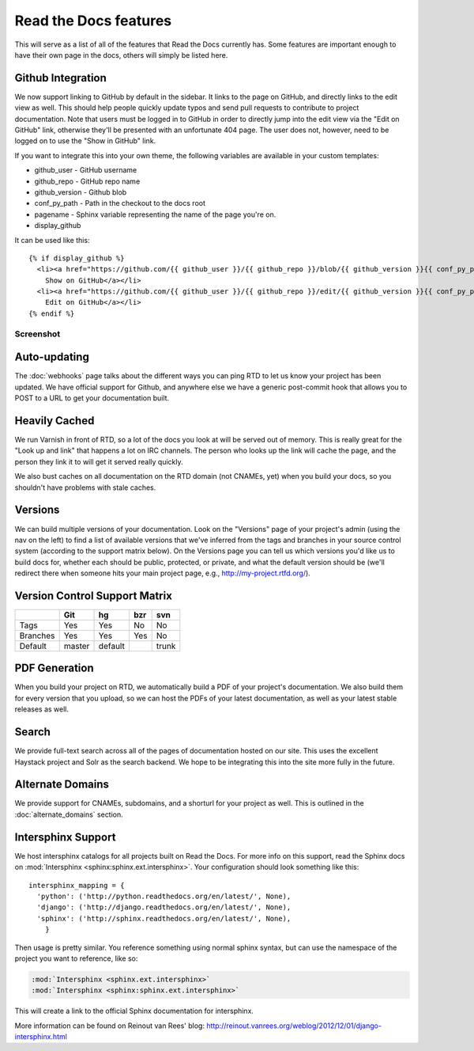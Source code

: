 Read the Docs features
======================

This will serve as a list of all of the features that Read the Docs currently has. Some features are important enough to have their own page in the docs, others will simply be listed here.

Github Integration
------------------

We now support linking to GitHub by default in the sidebar. It links to the page on GitHub, and directly links to the edit view as well. This should help people quickly update typos and send pull requests to contribute to project documentation. Note that users must be logged in to GitHub in order to directly jump into the edit view via the "Edit on GitHub" link, otherwise they'll be presented with an unfortunate 404 page. The user does not, however, need to be logged on to use the "Show in GitHub" link. 

If you want to integrate this into your own theme, the following variables are available in your custom templates:

* github_user - GitHub username
* github_repo - GitHub repo name
* github_version - Github blob
* conf_py_path - Path in the checkout to the docs root
* pagename - Sphinx variable representing the name of the page you're on.
* display_github

It can be used like this::

      {% if display_github %}
        <li><a href="https://github.com/{{ github_user }}/{{ github_repo }}/blob/{{ github_version }}{{ conf_py_path }}{{ pagename }}.rst">
          Show on GitHub</a></li>
        <li><a href="https://github.com/{{ github_user }}/{{ github_repo }}/edit/{{ github_version }}{{ conf_py_path }}{{ pagename }}.rst">
          Edit on GitHub</a></li>
      {% endif %}

Screenshot
~~~~~~~~~~

.. image:: /img/edit_on_github.png


Auto-updating
-------------

The :doc:`webhooks` page talks about the different ways you can ping RTD to let us know your project has been updated. We have official support for Github, and anywhere else we have a generic post-commit hook that allows you to POST to a URL to get your documentation built.

Heavily Cached
--------------

We run Varnish in front of RTD, so a lot of the docs you look at will be served out of memory. This is really great for the "Look up and link" that happens a lot on IRC channels. The person who looks up the link will cache the page, and the person they link it to will get it served really quickly.

We also bust caches on all documentation on the RTD domain (not CNAMEs, yet) when you build your docs, so you shouldn't have problems with stale caches.

Versions
--------

We can build multiple versions of your documentation. Look on the "Versions" page 
of your project's admin (using the nav on the left) to find a list of available versions 
that we've inferred from the tags and branches in your source control system (according to 
the support matrix below). On the Versions page you can tell us which versions you'd like us 
to build docs for, whether each should be public, protected, or private, and what the default 
version should be (we'll redirect there when someone hits your main project page, e.g., 
http://my-project.rtfd.org/).

Version Control Support Matrix
-------------------------------

+------------+------------+-----------+------------+-----------+
|            |    Git     |    hg     |   bzr      |     svn   |
+============+============+===========+============+===========+
| Tags       |    Yes     |    Yes    |   No       |    No     |
+------------+------------+-----------+------------+-----------+
| Branches   |    Yes     |    Yes    |   Yes      |    No     |
+------------+------------+-----------+------------+-----------+
| Default    |    master  |   default |            |    trunk  |
+------------+------------+-----------+------------+-----------+


PDF Generation
--------------

When you build your project on RTD, we automatically build a PDF of your project's documentation. We also build them for every version that you upload, so we can host the PDFs of your latest documentation, as well as your latest stable releases as well.

Search
------

We provide full-text search across all of the pages of documentation hosted on our site. This uses the excellent Haystack project and Solr as the search backend. We hope to be integrating this into the site more fully in the future.

Alternate Domains
-----------------

We provide support for CNAMEs, subdomains, and a shorturl for your project as well. This is outlined in the :doc:`alternate_domains` section.

Intersphinx Support
-------------------

We host intersphinx catalogs for all projects built on Read the Docs. For more info on this support, read the Sphinx docs on  :mod:`Intersphinx <sphinx:sphinx.ext.intersphinx>`. Your configuration should look something like this::

    intersphinx_mapping = {
      'python': ('http://python.readthedocs.org/en/latest/', None),
      'django': ('http://django.readthedocs.org/en/latest/', None),
      'sphinx': ('http://sphinx.readthedocs.org/en/latest/', None),
        }

Then usage is pretty similar. You reference something using normal sphinx syntax, but can use the namespace of the project you want to reference, like so:

.. code-block:: rest 

    :mod:`Intersphinx <sphinx.ext.intersphinx>`
    :mod:`Intersphinx <sphinx:sphinx.ext.intersphinx>`

This will create a link to the official Sphinx documentation for intersphinx.

More information can be found on Reinout van Rees' blog: http://reinout.vanrees.org/weblog/2012/12/01/django-intersphinx.html
